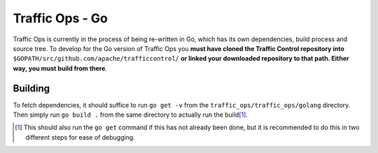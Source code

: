 ..
..
.. Licensed under the Apache License, Version 2.0 (the "License");
.. you may not use this file except in compliance with the License.
.. You may obtain a copy of the License at
..
..     http://www.apache.org/licenses/LICENSE-2.0
..
.. Unless required by applicable law or agreed to in writing, software
.. distributed under the License is distributed on an "AS IS" BASIS,
.. WITHOUT WARRANTIES OR CONDITIONS OF ANY KIND, either express or implied.
.. See the License for the specific language governing permissions and
.. limitations under the License.
..

****************
Traffic Ops - Go
****************
Traffic Ops is currently in the process of being re-written in Go, which has its own dependencies, build process and source tree. To develop for the Go version of Traffic Ops you **must have cloned the Traffic Control repository into** ``$GOPATH/src/github.com/apache/trafficcontrol/`` **or linked your downloaded repository to that path. Either way, you must build from there**.

Building
========
To fetch dependencies, it should suffice to run ``go get -v`` from the ``traffic_ops/traffic_ops/golang`` directory. Then simply run ``go build .`` from the same directory to actually run the build\ [1]_.

.. [1] This should also run the ``go get`` command if this has not already been done, but it is recommended to do this in two different steps for ease of debugging.
